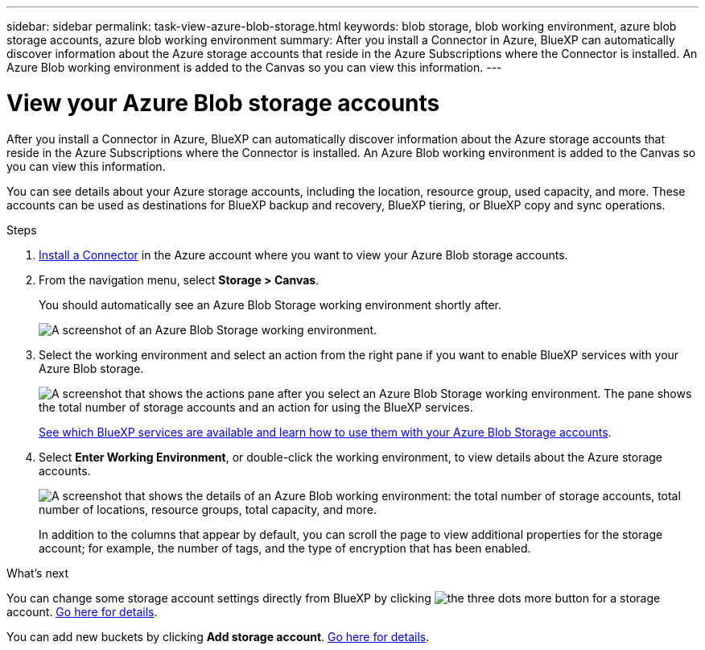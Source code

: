---
sidebar: sidebar
permalink: task-view-azure-blob-storage.html
keywords: blob storage, blob working environment, azure blob storage accounts, azure blob working environment
summary: After you install a Connector in Azure, BlueXP can automatically discover information about the Azure storage accounts that reside in the Azure Subscriptions where the Connector is installed. An Azure Blob working environment is added to the Canvas so you can view this information.
---

= View your Azure Blob storage accounts
:hardbreaks:
:nofooter:
:icons: font
:linkattrs:
:imagesdir: ./media/

[.lead]
After you install a Connector in Azure, BlueXP can automatically discover information about the Azure storage accounts that reside in the Azure Subscriptions where the Connector is installed. An Azure Blob working environment is added to the Canvas so you can view this information.

You can see details about your Azure storage accounts, including the location, resource group, used capacity, and more. These accounts can be used as destinations for BlueXP backup and recovery, BlueXP tiering, or BlueXP copy and sync operations.

.Steps

. https://docs.netapp.com/us-en/cloud-manager-setup-admin/task-quick-start-connector-azure.html[Install a Connector^] in the Azure account where you want to view your Azure Blob storage accounts.

. From the navigation menu, select *Storage > Canvas*.
+
You should automatically see an Azure Blob Storage working environment shortly after.
+
image:screenshot-azure-blob-we.png[A screenshot of an Azure Blob Storage working environment.]

. Select the working environment and select an action from the right pane if you want to enable BlueXP services with your Azure Blob storage.
+
image:screenshot-azure-blob-actions.png["A screenshot that shows the actions pane after you select an Azure Blob Storage working environment. The pane shows the total number of storage accounts and an action for using the BlueXP services."]
+
link:task-blob-enable-data-services.html[See which BlueXP services are available and learn how to use them with your Azure Blob Storage accounts].

. Select *Enter Working Environment*, or double-click the working environment, to view details about the Azure storage accounts.
+
image:screenshot-azure-blob-details.png["A screenshot that shows the details of an Azure Blob working environment: the total number of storage accounts, total number of locations, resource groups, total capacity, and more."]
+
In addition to the columns that appear by default, you can scroll the page to view additional properties for the storage account; for example, the number of tags, and the type of encryption that has been enabled.

.What's next

You can change some storage account settings directly from BlueXP by clicking image:button-horizontal-more.gif[the three dots more button] for a storage account. link:task-change-blob-storage-settings.html[Go here for details].

You can add new buckets by clicking *Add storage account*. link:task-add-blob-storage.html[Go here for details].